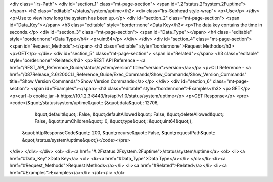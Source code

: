 <div class="lrs-Path">
<div id="section_1" class="mt-page-section">
<span id=".2Fstatus.2Fsystem.2Fuptime"></span>
<h2 class="editable">/status/system/uptime</h2>
<div class="lrs-Subhead style-wrap">
<p>Use</p>
</div>
<p>Use to view how long the system has been up.</p>
<div id="section_2" class="mt-page-section">
<span id="Data_Key"></span>
<h3 class="editable" style="border:none">Data Key</h3>
<p>The data key contains the time in seconds.</p>
<div id="section_3" class="mt-page-section">
<span id="Data_Type"></span>
<h4 class="editable" style="border:none">Data Type</h4>
<p>uint64</p>
</div>
</div>
<div id="section_4" class="mt-page-section">
<span id="Request_Methods"></span>
<h3 class="editable" style="border:none">Request Methods</h3>
<p>GET</p>
</div>
<div id="section_5" class="mt-page-section">
<span id="Related"></span>
<h3 class="editable" style="border:none">Related</h3>
<p>REST API Reference - <a href="/REST_API_Reference_Guide/status/system/version" title="version">version</a></p>
<p>CLI Reference - <a href="/087Release_2.6/200CLI_Reference_Guide/Exec_Commands/Show_Commands/Show_Version_Commands" title="Show Version Commands">Show Version Commands</a></p>
</div>
<div id="section_6" class="mt-page-section">
<span id="Examples"></span>
<h3 class="editable" style="border:none">Examples</h3>
<p>GET</p>
<p>curl -b cookie.jar -k https://10.1.2.3:8443/lrs/api/v1.0/status/system/uptime</p>
<p>GET Response</p>
<pre><code>{&quot;/status/system/uptime&quot;: {&quot;data&quot;: 12706,
                            &quot;default&quot;: False,
                            &quot;defaultAllowed&quot;: False,
                            &quot;deleteAllowed&quot;: False,
                            &quot;numChildren&quot;: 0,
                            &quot;type&quot;: &quot;uint64&quot;},
 &quot;httpResponseCode&quot;: 200,
 &quot;recurse&quot;: False,
 &quot;requestPath&quot;: &quot;/status/system/uptime&quot;}</code></pre>
</div>
</div>
</div>
<ol>
<li><a href="#.2Fstatus.2Fsystem.2Fuptime">/status/system/uptime</a>
<ol>
<li><a href="#Data_Key">Data Key</a>
<ol>
<li><a href="#Data_Type">Data Type</a></li>
</ol></li>
<li><a href="#Request_Methods">Request Methods</a></li>
<li><a href="#Related">Related</a></li>
<li><a href="#Examples">Examples</a></li>
</ol></li>
</ol>
